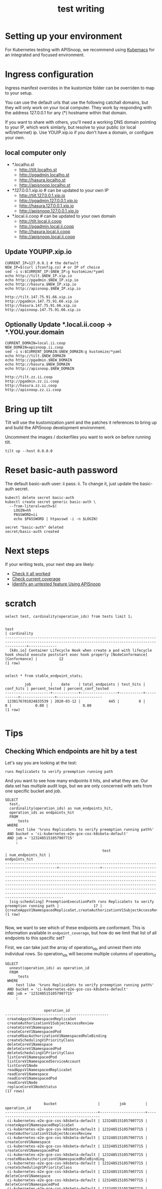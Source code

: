# -*- ii: y; -*-
#+TITLE: test writing

* Setting up your environment
For Kubernetes testing with APISnoop, we recommend using [[https://github.com/kubemacs/kubemacs][Kubemacs]] for an integrated and focused environment.

* Ingress configuration
Ingress manifest overrides in the kustomize folder can be overriden to map to your setup.

You can use the default urls that use the following catchall domains, but they will only work on your local computer. They work by responding with the address 127.0.0.1 for any (*) hostname within that domain.

If you want to share with others, you'll need a working DNS domain pointing to your IP, which work simlarly, but resolve to your public (or local wifi/ethernet) ip. Use YOUIP.xip.io if you don't have a domain, or configure your own.

** local computer only

- *.localho.st
  - http://tilt.localho.st
  - http://pgadmin.localho.st
  - http://hasura.localho.st
  - http://apisnoop.localho.st
- *.127.0.0.1.xip.io # can be updated to your own IP
  - http://tilt.127.0.0.1.xip.io
  - http://pgadmin.127.0.0.1.xip.io
  - http://hasura.127.0.0.1.xip.io
  - http://apisnoop.127.0.0.1.xip.io
- *.local.ii.coop # can be updated to your own domain
  - http://tilt.local.ii.coop
  - http://pgadmin.local.ii.coop
  - http://hasura.local.ii.coop
  - http://apisnoop.local.ii.coop

** Update YOUPIP.xip.io

   #+begin_src shell :dir "."
     CURRENT_IP=127.0.0.1 # the default
     NEW_IP=$(curl ifconfig.co) # or IP of choice
     sed -i s:$CURRENT_IP:$NEW_IP:g kustomize/*yaml
     echo http://tilt.$NEW_IP.xip.io
     echo http://pgadmin.$NEW_IP.xip.io
     echo http://hasura.$NEW_IP.xip.io
     echo http://apisnoop.$NEW_IP.xip.io
   #+end_src

   #+RESULTS:
   #+begin_example
   http://tilt.147.75.91.66.xip.io
   http://pgadmin.147.75.91.66.xip.io
   http://hasura.147.75.91.66.xip.io
   http://apisnoop.147.75.91.66.xip.io
   #+end_example

** Optionally Update *.local.ii.coop -> *.YOU.your.domain

   #+begin_src shell :dir "."
     CURRENT_DOMAIN=local.ii.coop
     NEW_DOMAIN=apisnoop.ii.coop
     sed -i s:$CURRENT_DOMAIN:$NEW_DOMAIN:g kustomize/*yaml
     echo http://tilt.$NEW_DOMAIN
     echo http://pgadmin.$NEW_DOMAIN
     echo http://hasura.$NEW_DOMAIN
     echo http://apisnoop.$NEW_DOMAIN
   #+end_src

   #+RESULTS:
   #+begin_example
   http://tilt.zz.ii.coop
   http://pgadmin.zz.ii.coop
   http://hasura.zz.ii.coop
   http://apisnoop.zz.ii.coop
   #+end_example

* Bring up tilt
Tilt will use the kustomization.yaml and the patches it references to bring up and build the APISnoop development environment.

Uncomment the images / dockerfiles you want to work on before running tilt.
#+begin_src tmate :dir "." :session ii:TILT
  tilt up --host 0.0.0.0
#+end_src
* Reset basic-auth password

The default basic-auth user: ii pass: ii.
To change it, just update the basic-auth secret.

  #+name: reset basic-auth password
  #+begin_src shell
    kubectl delete secret basic-auth
    kubectl create secret generic basic-auth \
      --from-literal=auth=$(
        LOGIN=hh
        PASSWORD=ii
        echo $PASSWORD | htpasswd -i -n $LOGIN)
  #+end_src

  #+RESULTS: reset basic-auth password
  #+begin_example
  secret "basic-auth" deleted
  secret/basic-auth created
  #+end_example

* Next steps

If your writing tests, your next step are likely:

- [[./tickets/k8s/mock-template.org::*Check%20it%20all%20worked][Check it all worked]] 
- [[./tickets/k8s/mock-template.org::*Check%20current%20coverage][Check current coverage]] 
- [[./tickets/k8s/mock-template.org::*Identify%20an%20untested%20feature%20Using%20APISnoop][Identify an untested feature Using APISnoop]]

  
* scratch 
  #+begin_src sql-mode
select test, cardinality(operation_ids) from tests limit 1;
  #+end_src

  #+RESULTS:
  #+begin_SRC example
                                                                           test                                                                         | cardinality 
  ------------------------------------------------------------------------------------------------------------------------------------------------------+-------------
    [k8s.io] Container Lifecycle Hook when create a pod with lifecycle hook should execute poststart exec hook properly [NodeConformance] [Conformance] |          12
  (1 row)

  #+end_SRC
  
  #+begin_src sql-mode
select * from stable_endpoint_stats;
  #+end_src

  #+RESULTS:
  #+begin_SRC example
           job         |    date    | total_endpoints | test_hits | conf_hits | percent_tested | percent_conf_tested 
  ---------------------+------------+-----------------+-----------+-----------+----------------+---------------------
   1238176701024833539 | 2020-03-12 |             445 |         0 |         0 |           0.00 |                0.00
  (1 row)

  #+end_SRC
  
* Tips 
** Checking Which endpoints are hit by a test
   Let's say you are looking at the test:
   : runs ReplicaSets to verify preemption running path
   And you want to see how many endpoints it hits, and what they are.
   Our data set has multiple audit logs, but we are only concerned with sets from one specific bucket and job.
   
   #+NAME:Endpoints hit by a test
   #+begin_src sql-mode
     SELECT
       test,
       cardinality(operation_ids) as num_endpoints_hit,
       operation_ids as endpoints_hit
       FROM
           tests
      WHERE
          test like '%runs ReplicaSets to verify preemption running path%'
      AND bucket = 'ci-kubernetes-e2e-gce-cos-k8sbeta-default' 
      AND job = '1232485151057907715'
          ;
   #+end_src

   #+RESULTS: Endpoints hit by a test
   #+begin_SRC example
                                                test                                             | num_endpoints_hit |                                                                                                                                                                                                                                     endpoints_hit                                                                                                                                                                                                                                      
   ----------------------------------------------------------------------------------------------+-------------------+----------------------------------------------------------------------------------------------------------------------------------------------------------------------------------------------------------------------------------------------------------------------------------------------------------------------------------------------------------------------------------------------------------------------------------------------------------------------------------------
     [sig-scheduling] PreemptionExecutionPath runs ReplicaSets to verify preemption running path |                17 | {createAppsV1NamespacedReplicaSet,createAuthorizationV1SubjectAccessReview,createCoreV1Namespace,createCoreV1NamespacedPod,createRbacAuthorizationV1NamespacedRoleBinding,createSchedulingV1PriorityClass,deleteCoreV1Namespace,deleteCoreV1NamespacedPod,deleteSchedulingV1PriorityClass,listCoreV1NamespacedPod,listCoreV1NamespacedServiceAccount,listCoreV1Node,readAppsV1NamespacedReplicaSet,readCoreV1Namespace,readCoreV1NamespacedPod,readCoreV1Node,replaceCoreV1NodeStatus}
   (1 row)

   #+end_SRC

Now, we want to see which of these endpoints are conformant.  This is information available in ~endpoint_coverage~, but how do we limit that list of all endpoints to this specific set?

First, we can take just the array of operation_ids and unnest them into individual rows.  So operation_ids will become multiple columns of operation_id
#+NAME: Expanding array into rows
#+begin_src sql-mode
  SELECT
    unnest(operation_ids) as operation_id
    FROM
        tests
   WHERE
       test like '%runs ReplicaSets to verify preemption running path%'
   AND bucket = 'ci-kubernetes-e2e-gce-cos-k8sbeta-default' 
   AND job = '1232485151057907715'
       ;

#+end_src

#+RESULTS: Expanding array into rows
#+begin_SRC example
                  operation_id                  
------------------------------------------------
 createAppsV1NamespacedReplicaSet
 createAuthorizationV1SubjectAccessReview
 createCoreV1Namespace
 createCoreV1NamespacedPod
 createRbacAuthorizationV1NamespacedRoleBinding
 createSchedulingV1PriorityClass
 deleteCoreV1Namespace
 deleteCoreV1NamespacedPod
 deleteSchedulingV1PriorityClass
 listCoreV1NamespacedPod
 listCoreV1NamespacedServiceAccount
 listCoreV1Node
 readAppsV1NamespacedReplicaSet
 readCoreV1Namespace
 readCoreV1NamespacedPod
 readCoreV1Node
 replaceCoreV1NodeStatus
(17 rows)

#+end_SRC

#+RESULTS: Seeing coverage for arbirtrary set of endpoints
#+begin_SRC example
                  bucket                   |         job         |                  operation_id                  
-------------------------------------------+---------------------+------------------------------------------------
 ci-kubernetes-e2e-gce-cos-k8sbeta-default | 1232485151057907715 | createAppsV1NamespacedReplicaSet
 ci-kubernetes-e2e-gce-cos-k8sbeta-default | 1232485151057907715 | createAuthorizationV1SubjectAccessReview
 ci-kubernetes-e2e-gce-cos-k8sbeta-default | 1232485151057907715 | createCoreV1Namespace
 ci-kubernetes-e2e-gce-cos-k8sbeta-default | 1232485151057907715 | createCoreV1NamespacedPod
 ci-kubernetes-e2e-gce-cos-k8sbeta-default | 1232485151057907715 | createRbacAuthorizationV1NamespacedRoleBinding
 ci-kubernetes-e2e-gce-cos-k8sbeta-default | 1232485151057907715 | createSchedulingV1PriorityClass
 ci-kubernetes-e2e-gce-cos-k8sbeta-default | 1232485151057907715 | deleteCoreV1Namespace
 ci-kubernetes-e2e-gce-cos-k8sbeta-default | 1232485151057907715 | deleteCoreV1NamespacedPod
 ci-kubernetes-e2e-gce-cos-k8sbeta-default | 1232485151057907715 | deleteSchedulingV1PriorityClass
 ci-kubernetes-e2e-gce-cos-k8sbeta-default | 1232485151057907715 | listCoreV1NamespacedPod
 ci-kubernetes-e2e-gce-cos-k8sbeta-default | 1232485151057907715 | listCoreV1NamespacedServiceAccount
 ci-kubernetes-e2e-gce-cos-k8sbeta-default | 1232485151057907715 | listCoreV1Node
 ci-kubernetes-e2e-gce-cos-k8sbeta-default | 1232485151057907715 | readAppsV1NamespacedReplicaSet
 ci-kubernetes-e2e-gce-cos-k8sbeta-default | 1232485151057907715 | readCoreV1Namespace
 ci-kubernetes-e2e-gce-cos-k8sbeta-default | 1232485151057907715 | readCoreV1NamespacedPod
 ci-kubernetes-e2e-gce-cos-k8sbeta-default | 1232485151057907715 | readCoreV1Node
 ci-kubernetes-e2e-gce-cos-k8sbeta-default | 1232485151057907715 | replaceCoreV1NodeStatus
(17 rows)

#+end_SRC

Then we can create an INNER JOIN to endpoint coverage, matching on bucket, job, and operation_id.
Since we are joining on all columns, and there's no confusion on what these columns may be, we can use a NATURAL JOIN.

For readability, I like to set our subquery as a WITH clause at the start of our query.

#+NAME: Seeing coverage for arbitrary set of endpoints
#+begin_src sql-mode
  WITH selected_endpoints AS (
    SELECT
      bucket,
      job,
      unnest(operation_ids) as operation_id
      FROM
          tests
     WHERE
         test like '%runs ReplicaSets to verify preemption running path%'
     AND bucket = 'ci-kubernetes-e2e-gce-cos-k8sbeta-default' 
     AND job = '1232485151057907715')

  SELECT
    operation_id,
    conf_tested
    FROM endpoint_coverage
           NATURAL INNER JOIN selected_endpoints
   ORDER BY conf_tested ASC
            ;
#+end_src

#+RESULTS: Seeing coverage for arbitrary set of endpoints
#+begin_SRC example
                  operation_id                  | conf_tested 
------------------------------------------------+-------------
 replaceCoreV1NodeStatus                        | f
 createSchedulingV1PriorityClass                | f
 deleteSchedulingV1PriorityClass                | f
 readCoreV1Node                                 | f
 createRbacAuthorizationV1NamespacedRoleBinding | t
 readCoreV1NamespacedPod                        | t
 deleteCoreV1Namespace                          | t
 deleteCoreV1NamespacedPod                      | t
 createAppsV1NamespacedReplicaSet               | t
 listCoreV1NamespacedPod                        | t
 listCoreV1NamespacedServiceAccount             | t
 listCoreV1Node                                 | t
 readAppsV1NamespacedReplicaSet                 | t
 readCoreV1Namespace                            | t
 createAuthorizationV1SubjectAccessReview       | t
 createCoreV1Namespace                          | t
 createCoreV1NamespacedPod                      | t
(17 rows)

#+end_SRC

